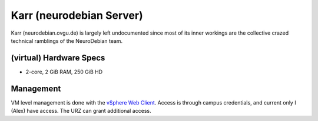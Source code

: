 .. -*- mode: rst; fill-column: 79 -*-
.. ex: set sts=4 ts=4 sw=4 et tw=79:

*************************
Karr (neurodebian Server)
*************************
Karr (neurodebian.ovgu.de) is largely left undocumented since most of its inner workings
are the collective crazed technical ramblings of the NeuroDebian team.

(virtual) Hardware Specs
========================

* 2-core, 2 GiB RAM, 250 GiB HD

Management
==========
VM level management is done with the `vSphere Web Client`_. Access is through campus
credentials, and current only I (Alex) have access. The URZ can grant additional access.

.. _vSphere Web Client: https://vcenter.urz.uni-magdeburg.de:9443/vsphere-client/
